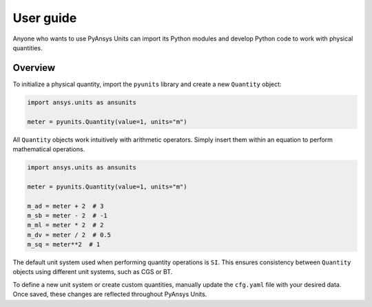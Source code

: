 .. _ref_user_guide:

==========
User guide
==========

Anyone who wants to use PyAnsys Units can import its Python modules and develop Python
code to work with physical quantities.

Overview
--------
To initialize a physical quantity, import the ``pyunits`` library and create a
new ``Quantity`` object:

.. code:: python

    import ansys.units as ansunits

    meter = pyunits.Quantity(value=1, units="m")

All ``Quantity`` objects work intuitively with arithmetic operators. Simply
insert them within an equation to perform mathematical operations.

.. code:: python


    import ansys.units as ansunits

    meter = pyunits.Quantity(value=1, units="m")

    m_ad = meter + 2  # 3
    m_sb = meter - 2  # -1
    m_ml = meter * 2  # 2
    m_dv = meter / 2  # 0.5
    m_sq = meter**2  # 1

The default unit system used when performing quantity operations is ``SI``. This
ensures consistency between ``Quantity`` objects using different unit systems, such
as CGS or BT.

To define a new unit system or create custom quantities, manually update the
``cfg.yaml`` file with your desired data. Once saved, these changes are reflected
throughout PyAnsys Units.

